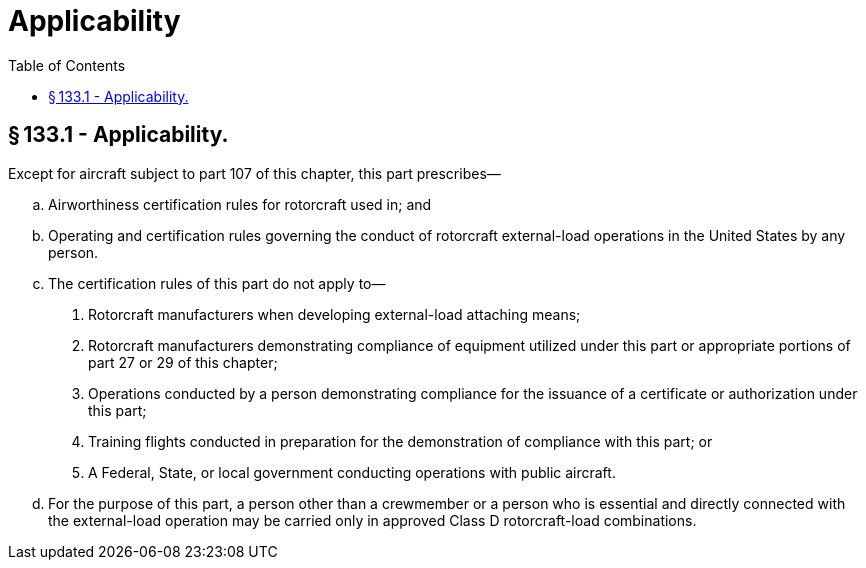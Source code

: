 # Applicability
:toc:

## § 133.1 - Applicability.

Except for aircraft subject to part 107 of this chapter, this part prescribes—

[loweralpha]
. Airworthiness certification rules for rotorcraft used in; and
. Operating and certification rules governing the conduct of rotorcraft external-load operations in the United States by any person.
. The certification rules of this part do not apply to—
[arabic]
.. Rotorcraft manufacturers when developing external-load attaching means;
.. Rotorcraft manufacturers demonstrating compliance of equipment utilized under this part or appropriate portions of part 27 or 29 of this chapter;
.. Operations conducted by a person demonstrating compliance for the issuance of a certificate or authorization under this part;
.. Training flights conducted in preparation for the demonstration of compliance with this part; or
.. A Federal, State, or local government conducting operations with public aircraft.
. For the purpose of this part, a person other than a crewmember or a person who is essential and directly connected with the external-load operation may be carried only in approved Class D rotorcraft-load combinations.

